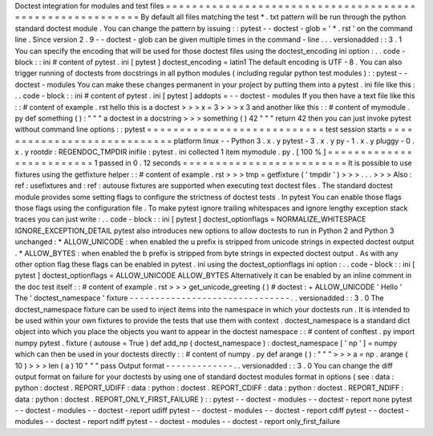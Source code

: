 Doctest
integration
for
modules
and
test
files
=
=
=
=
=
=
=
=
=
=
=
=
=
=
=
=
=
=
=
=
=
=
=
=
=
=
=
=
=
=
=
=
=
=
=
=
=
=
=
=
=
=
=
=
=
=
=
=
=
=
=
=
=
=
=
=
=
By
default
all
files
matching
the
test
*
.
txt
pattern
will
be
run
through
the
python
standard
doctest
module
.
You
can
change
the
pattern
by
issuing
:
:
pytest
-
-
doctest
-
glob
=
'
*
.
rst
'
on
the
command
line
.
Since
version
2
.
9
-
-
doctest
-
glob
can
be
given
multiple
times
in
the
command
-
line
.
.
.
versionadded
:
:
3
.
1
You
can
specify
the
encoding
that
will
be
used
for
those
doctest
files
using
the
doctest_encoding
ini
option
:
.
.
code
-
block
:
:
ini
#
content
of
pytest
.
ini
[
pytest
]
doctest_encoding
=
latin1
The
default
encoding
is
UTF
-
8
.
You
can
also
trigger
running
of
doctests
from
docstrings
in
all
python
modules
(
including
regular
python
test
modules
)
:
:
pytest
-
-
doctest
-
modules
You
can
make
these
changes
permanent
in
your
project
by
putting
them
into
a
pytest
.
ini
file
like
this
:
.
.
code
-
block
:
:
ini
#
content
of
pytest
.
ini
[
pytest
]
addopts
=
-
-
doctest
-
modules
If
you
then
have
a
text
file
like
this
:
:
#
content
of
example
.
rst
hello
this
is
a
doctest
>
>
>
x
=
3
>
>
>
x
3
and
another
like
this
:
:
#
content
of
mymodule
.
py
def
something
(
)
:
"
"
"
a
doctest
in
a
docstring
>
>
>
something
(
)
42
"
"
"
return
42
then
you
can
just
invoke
pytest
without
command
line
options
:
:
pytest
=
=
=
=
=
=
=
=
=
=
=
=
=
=
=
=
=
=
=
=
=
=
=
=
=
=
=
test
session
starts
=
=
=
=
=
=
=
=
=
=
=
=
=
=
=
=
=
=
=
=
=
=
=
=
=
=
=
=
platform
linux
-
-
Python
3
.
x
.
y
pytest
-
3
.
x
.
y
py
-
1
.
x
.
y
pluggy
-
0
.
x
.
y
rootdir
:
REGENDOC_TMPDIR
inifile
:
pytest
.
ini
collected
1
item
mymodule
.
py
.
[
100
%
]
=
=
=
=
=
=
=
=
=
=
=
=
=
=
=
=
=
=
=
=
=
=
=
=
=
1
passed
in
0
.
12
seconds
=
=
=
=
=
=
=
=
=
=
=
=
=
=
=
=
=
=
=
=
=
=
=
=
=
It
is
possible
to
use
fixtures
using
the
getfixture
helper
:
:
#
content
of
example
.
rst
>
>
>
tmp
=
getfixture
(
'
tmpdir
'
)
>
>
>
.
.
.
>
>
>
Also
:
ref
:
usefixtures
and
:
ref
:
autouse
fixtures
are
supported
when
executing
text
doctest
files
.
The
standard
doctest
module
provides
some
setting
flags
to
configure
the
strictness
of
doctest
tests
.
In
pytest
You
can
enable
those
flags
those
flags
using
the
configuration
file
.
To
make
pytest
ignore
trailing
whitespaces
and
ignore
lengthy
exception
stack
traces
you
can
just
write
:
.
.
code
-
block
:
:
ini
[
pytest
]
doctest_optionflags
=
NORMALIZE_WHITESPACE
IGNORE_EXCEPTION_DETAIL
pytest
also
introduces
new
options
to
allow
doctests
to
run
in
Python
2
and
Python
3
unchanged
:
*
ALLOW_UNICODE
:
when
enabled
the
u
prefix
is
stripped
from
unicode
strings
in
expected
doctest
output
.
*
ALLOW_BYTES
:
when
enabled
the
b
prefix
is
stripped
from
byte
strings
in
expected
doctest
output
.
As
with
any
other
option
flag
these
flags
can
be
enabled
in
pytest
.
ini
using
the
doctest_optionflags
ini
option
:
.
.
code
-
block
:
:
ini
[
pytest
]
doctest_optionflags
=
ALLOW_UNICODE
ALLOW_BYTES
Alternatively
it
can
be
enabled
by
an
inline
comment
in
the
doc
test
itself
:
:
#
content
of
example
.
rst
>
>
>
get_unicode_greeting
(
)
#
doctest
:
+
ALLOW_UNICODE
'
Hello
'
The
'
doctest_namespace
'
fixture
-
-
-
-
-
-
-
-
-
-
-
-
-
-
-
-
-
-
-
-
-
-
-
-
-
-
-
-
-
-
-
.
.
versionadded
:
:
3
.
0
The
doctest_namespace
fixture
can
be
used
to
inject
items
into
the
namespace
in
which
your
doctests
run
.
It
is
intended
to
be
used
within
your
own
fixtures
to
provide
the
tests
that
use
them
with
context
.
doctest_namespace
is
a
standard
dict
object
into
which
you
place
the
objects
you
want
to
appear
in
the
doctest
namespace
:
:
#
content
of
conftest
.
py
import
numpy
pytest
.
fixture
(
autouse
=
True
)
def
add_np
(
doctest_namespace
)
:
doctest_namespace
[
'
np
'
]
=
numpy
which
can
then
be
used
in
your
doctests
directly
:
:
#
content
of
numpy
.
py
def
arange
(
)
:
"
"
"
>
>
>
a
=
np
.
arange
(
10
)
>
>
>
len
(
a
)
10
"
"
"
pass
Output
format
-
-
-
-
-
-
-
-
-
-
-
-
-
.
.
versionadded
:
:
3
.
0
You
can
change
the
diff
output
format
on
failure
for
your
doctests
by
using
one
of
standard
doctest
modules
format
in
options
(
see
:
data
:
python
:
doctest
.
REPORT_UDIFF
:
data
:
python
:
doctest
.
REPORT_CDIFF
:
data
:
python
:
doctest
.
REPORT_NDIFF
:
data
:
python
:
doctest
.
REPORT_ONLY_FIRST_FAILURE
)
:
:
pytest
-
-
doctest
-
modules
-
-
doctest
-
report
none
pytest
-
-
doctest
-
modules
-
-
doctest
-
report
udiff
pytest
-
-
doctest
-
modules
-
-
doctest
-
report
cdiff
pytest
-
-
doctest
-
modules
-
-
doctest
-
report
ndiff
pytest
-
-
doctest
-
modules
-
-
doctest
-
report
only_first_failure
